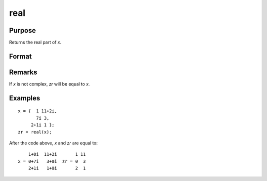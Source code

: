
real
==============================================

Purpose
----------------
Returns the real part of *x*.

Format
----------------
.. function:: real(x)

    :param x: data
    :type x: NxK matrix or N-dimensional array

    :returns: zr (NxK matrix or N-dimensional array) the real part of *x*.

Remarks
-------

If *x* is not complex, *zr* will be equal to *x*.

Examples
----------------

::

    x = {  1 11+2i,
           7i 3,
         2+1i 1 };
    zr = real(x);

After the code above, *x* and *zr* are equal to:

::

        1+0i  11+2i       1 11
    x = 0+7i   3+0i  zr = 0  3
        2+1i   1+0i       2  1

.. seealso:: Functions :func:`complex`, :func:`imag`

